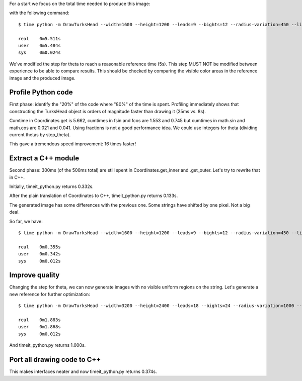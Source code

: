 For a start we focus on the total time needed to produce this image:

.. image:: reference.png

with the following command::

    $ time python -m DrawTurksHead --width=1600 --height=1200 --leads=9 --bights=12 --radius-variation=450 --line-width=39 --output=profiling/reference.png

    real    0m5.511s
    user    0m5.484s
    sys     0m0.024s

We've modified the step for theta to reach a reasonable reference time (5s).
This step MUST NOT be modified between experience to be able to compare results.
This should be checked by comparing the visible color areas in the reference image and the produced image.

Profile Python code
===================

First phase: identify the "20%" of the code where "80%" of the time is spent.
Profiling immediately shows that constructing the TurksHead object is orders of magnitude faster than drawing it (25ms vs. 8s).

Cumtime in Coordinates.get is 5.662, cumtimes in fsin and fcos are 1.553 and 0.745 but cumtimes in math.sin and math.cos are 0.021 and 0.041.
Using fractions is not a good performance idea.
We could use integers for theta (dividing current thetas by step_theta).

This gave a tremendous speed improvement: 16 times faster!

Extract a C++ module
====================

Second phase: 300ms (of the 500ms total) are still spent in Coordinates.get_inner and .get_outer.
Let's try to rewrite that in C++.

Initially, timeit_python.py returns 0.332s.

After the plain translation of Coordinates to C++, timeit_python.py returns 0.133s.

The generated image has some differences with the previous one. Some strings have shifted by one pixel. Not a big deal.

So far, we have::

    $ time python -m DrawTurksHead --width=1600 --height=1200 --leads=9 --bights=12 --radius-variation=450 --line-width=39 --output=profiling/reference.png

    real    0m0.355s
    user    0m0.342s
    sys     0m0.012s

Improve quality
===============

Changing the step for theta, we can now generate images with no visible uniform regions on the string.
Let's generate a new reference for further optimization::

    $ time python -m DrawTurksHead --width=3200 --height=2400 --leads=18 --bights=24 --radius-variation=1000 --line-width=20 --output=profiling/reference.png

    real    0m1.883s
    user    0m1.868s
    sys     0m0.012s

And timeit_python.py returns 1.000s.

Port all drawing code to C++
============================

This makes interfaces neater and now timeit_python.py returns 0.374s.
